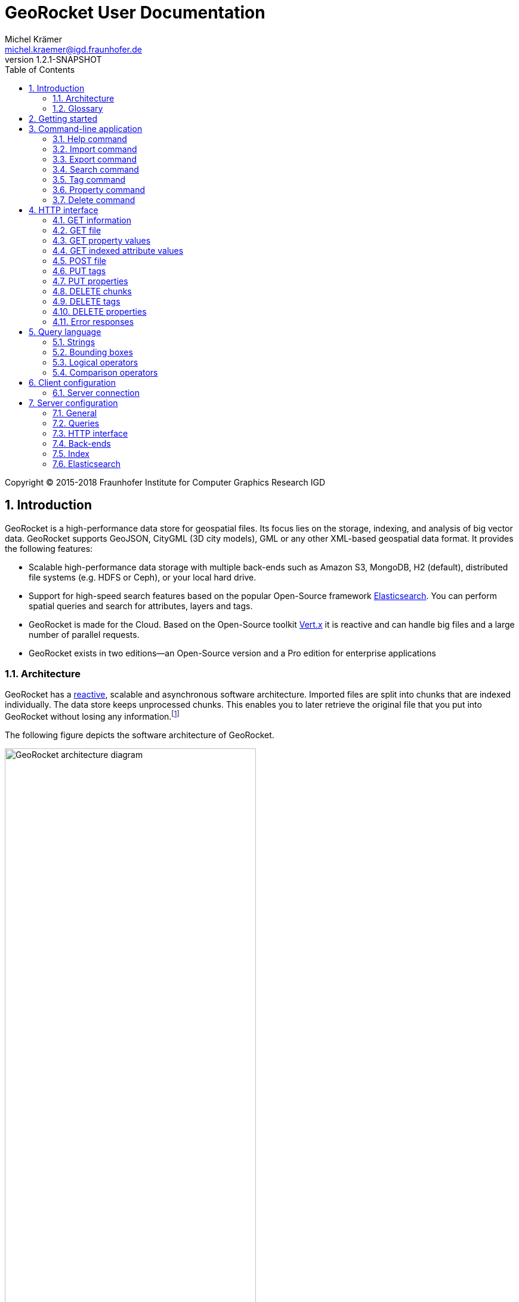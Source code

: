 = GeoRocket User Documentation
Michel Krämer <michel.kraemer@igd.fraunhofer.de>
v1.2.1-SNAPSHOT
:toc: right
:homepage: https://georocket.io
:numbered:
:docinfo1:
:icons: font
:source-highlighter: highlight.js

Copyright (C) 2015-2018 Fraunhofer Institute for Computer Graphics Research IGD

== Introduction

GeoRocket is a high-performance data store for geospatial files. Its focus lies on the storage, indexing, and analysis of big vector data. GeoRocket supports GeoJSON, CityGML (3D city models), GML or any other XML-based geospatial data format. It provides the following features:

* Scalable high-performance data storage with multiple back-ends such as Amazon S3, MongoDB, H2 (default), distributed file systems (e.g. HDFS or Ceph), or your local hard drive.
* Support for high-speed search features based on the popular Open-Source framework https://www.elastic.co/[Elasticsearch]. You can perform spatial queries and search for attributes, layers and tags.
* GeoRocket is made for the Cloud. Based on the Open-Source toolkit http://vertx.io[Vert.x] it is reactive and can handle big files and a large number of parallel requests.
* GeoRocket exists in two editions--an Open-Source version and a Pro edition for enterprise applications

=== Architecture

GeoRocket has a http://www.reactivemanifesto.org/[reactive], scalable and asynchronous software architecture. Imported files are split into chunks that are indexed individually. The data store keeps unprocessed chunks. This enables you to later retrieve the original file that you put into GeoRocket without losing any information.footnote:[Exported files might have a slightly different formatting. Whitespaces between chunks might be different, but other than that, exported files contain the exact same information as imported ones.]

The following figure depicts the software architecture of GeoRocket.

[[figure-georocket-architecture]]
.The architecture of GeoRocket
image::images/architecture.svg[alt="GeoRocket architecture diagram", width="70%", align="center"]

The import process starts in the upper left corner. Every imported file is first split into individual chunks. Depending on the input format, chunks have different meanings. CityGML files, for example, are split into individual `cityObjectMember` objects which are typically the buildings of a city model.

Attached to each chunk, there is metadata containing additional information describing the chunk. This includes tags and properties specified by the client, as well as other automatically generated attributes.

The chunks are put into the GeoRocket data store. There are several data store implementations supporting different back-ends such as Amazon S3, MongoDB, H2 (default), HDFS or the local hard drive. Immediately after a chunk has been put into the data store, the indexer starts working asynchronously in the background. It reads new chunks from the data store and analyses them for known patterns. It recognises spatial coordinates, attributes, and other content. The indexer creates an https://en.wikipedia.org/wiki/Inverted_index[inverted index] of every item found.

The export process starts with querying the indexer for chunks matching the <<query-language, criteria>> supplied by the client. These chunks are then retrieved from the data store (together with their metadata) and merged into a result file.

==== Secondary data store

GeoRocket's architecture allows for the creation of secondary data stores that co-exist with the main data store where the original chunks are kept. The following figure depicts the process:

.Secondary data store
image::images/secondary-data-store.svg[alt="Secondary data store", width="52%", align="center"]

Whenever a new chunk is added to the data store, a custom processor can retrieve it to create a secondary data store. Data from this store can then be served directly to the client without further processing. Possible use cases for this scenario are:

* Optimize 3D scenes for web-based visualisation. Create a secondary data store that contains https://www.khronos.org/gltf[glTF] files. glTF is a specification for the efficient transmission of 3D scenes to the browser.
* Convert all chunks stored in CityGML version 2 to CityGML version 1 for clients that are incompatible to version 2.
* Process a 3D city model and derive LOD1 buildings from LOD2 or LOD3.

The advantage of keeping a secondary data store is that it is created automatically in the background when new data is added to GeoRocket. This avoids manual processing. Individual processors may even keep the secondary data store up to date incrementally and only re-create those parts that have changed since it has been created or updated the last time.

=== Glossary

This section contains a list of terms often used in this document and in GeoRocket.

Chunk:: A part of an imported file, typically a geospatial feature (e.g. a building from a 3D city model). Chunks are immutable, which means they cannot be modified in GeoRocket's data store.
Metadata:: Information about a chunk (such as user-defined tags and properties, as well as derived attributes).
Secondary data store:: A store for data that is automatically derived from chunks in the main data store (e.g. https://www.khronos.org/gltf[glTF] files derived from imported CityGML chunks).
Tag:: A user-defined label that can be attached to one or more chunks in order to categorise data. In contrast to a layer, multiple tags can be attached to a chunk.
Property:: A user-defined key-value pair that can be attached to a chunk. Multiple properties can be attached to one chunk, but the key must be unique. Properties belong to metadata and should not be mixed up with attributes contained in the imported data (such as CityGML generic attributes or GeoJSON properties).
Layer:: A way to structure the data store. Layers can be compared to folders or directories on a hard drive. In contrast to tags, a chunk can only be stored in one layer. Chunks without a layer are kept in the root layer named `/`. Layers can be structured hierarchically, but parent layers always include all chunks of their children.
Indexed attribute:: In contrast to properties, indexed attributes do not belong to metadata. Instead, they are information inside the imported chunks, detected by the indexer (e.g. GML IDs, CityGML generic attributes, or GeoJSON properties). Since chunks cannot be modified, indexed attributes are immutable.

== Getting started

GeoRocket consists of two components: the server and the command-line interface (CLI). Download the _Server_ and _CLI_ bundles from the GeoRocket website and extract them to a directory of your choice.

NOTE: GeoRocket requires http://www.oracle.com/technetwork/java/index.html[Java 8] or higher to be installed on your system.

Open your command prompt and change to the directory where you installed GeoRocket Server. Execute `georocketd` to run the server.

  cd georocket-server-1.2.1-SNAPSHOT/bin
  ./georocketd

Please wait a couple of seconds until you see the following message:

  GeoRocket launched successfully.

The server has launched and now waits for incoming HTTP requests on port `63020` (default).

Next, open another command prompt and change to the directory where you installed GeoRocket CLI. Run `georocket` to access the server through a convenient command-line application.

  cd georocket-cli-1.2.1-SNAPSHOT/bin
  ./georocket

You can now import your first geospatial file. Suppose your file is called `/home/user/my_file.gml`. Issue the following command to import it to GeoRocket.

  ./georocket import /home/user/my_file.gml

GeoRocket CLI will now send the file to the server. Depending on the size of the dataset, this will take a couple of seconds up to a few minutes (for very large datasets).

Finally, export the contents of the whole store to a file using the `export` command.

  ./georocket export / > my_new_file.gml

TIP: You can also search for individual features (chunks) and export only a part of the previously imported file. Refer to the <<search-command>> section.

That's it! You have successfully imported your first file into GeoRocket.

== Command-line application

GeoRocket comes with a handy command-line interface (CLI) letting you interact with the server in a convenient way on your command prompt. The interface provides a number of commands. The following sections describe each command and their parameters in detail.

[NOTE]
====
In the following sections it is assumed that you have the `georocket` executable in your path. If you have not done so already, you may add it to your path with the following command.

Linux:

  export PATH=/path/to/georocket-cli-1.2.1-SNAPSHOT/bin:$PATH

Windows:

  set PATH=C:\path\to\georocket-cli-1.2.1-SNAPSHOT\bin;%PATH%
====

=== Help command

Display help for the command-line interface and exit.

Examples:

  georocket

or

  georocket --help

or

  georocket help

The help command also gives information on specific CLI commands. Just provide the name of the command you would like to have help for. For example, the following command displays help for the <<import-command>>:

  georocket help import

[[import-command]]
=== Import command

Import one or more files into GeoRocket. Specify the name of the file to import as follows.

  georocket import myfile.xml

You can also import the file to a certain layer. The layer will automatically be created for you. The following command imports the file `myfile.xml` to the layer `CityModel`.

  georocket import --layer CityModel myfile.xml

Use slashes to import to sub-layers.

  georocket import --layer CityModel/LOD1/Center myfile.xml

You may attach tags to imported files. Tags are human-readable labels that you can use to search for files or chunks stored in GeoRocket. Use a comma to separate multiple tags.

  georocket import --tags city,district,lod1 myfile.xml

In addition, you may define properties. Properties are key-value pairs that can be attached to imported files. Similar to tags, you can use properties to find chunks stored in GeoRocket. Multiple properties can be attached to a chunk, but keys must be unique. Use a colon ':' to separate key and value, and a comma to specify multiple properties.

  georocket import --properties type:building,lod:1 myfile.xml

Of course, you can combine tags, properties and layers:

  georocket import --layer CityModel \
    --tags city,district,lod1 \
    --properties type:building,lod:1 \
    myfile.xml

For a description on how to use tags and properties to retrieve chunks from the data store, we refer to the sections on the <<search-command, search command>> and the <<query-language, query language>>.

[NOTE]
====
GeoRocket is able to automatically detect the coordinate reference system (CRS) of an imported file. If this is, for any reason, not possible, you may manually specify a reference system with the parameter `--fallbackCRS`. GeoRocket will only use this fallback CRS if it does not find a valid one in the imported file. The CLI accepts CRS strings in the form `EPSG:<code>` (e.g.  `EPSG:25832`). See the http://www.epsg-registry.org/[EPSG registry] for more information.
====

=== Export command

Export a layer stored in GeoRocket. Provide the name of the layer you want to export.

  georocket export CityModel/LOD1

By default, the export command writes to standard out (your console). Redirect output to a file as follows.

  georocket export CityModel/LOD1 > lod1.xml

You may also export the whole data store. Just provide the root layer `/` to the export command.

  georocket export /

WARNING: Exporting the whole data store may take a while, depending on how much data you have stored in GeoRocket.

[[search-command]]
=== Search command

Search the GeoRocket data store and export individual geospatial features (chunks). Provide a <<query-language, query>> to the search command as follows.

  georocket search myquery

You can also search individual layers.

  georocket search --layer CityModel myquery

By default, the search command writes to standard out (your console). Redirect output to a file as follows.

  georocket search myquery > results.xml

Use a space character to separate multiple query terms. Search results will be combined by logical OR.

See the <<query-language>> section for a full description of all possible terms in a query.

[NOTE]
====
There are command interpreters that do not accept specific query strings. You may have to escape individual characters to formulate a valid command. Consider the following example:

  georocket search EQ(key value)

This command works perfectly on the Windows Command Prompt, but not under Linux/macOS with bash or zsh. For these shells, you have to escape the parentheses as follows:

  georocket search EQ\(key value\)

Do not try to quote the whole query string or to escape the space character. THE FOLLOWING COMMANDS ARE MOST LIKELY NOT WHAT YOU WANT:

  georocket search "EQ(key value)"
  georocket search EQ\(key\ value\)

These commands search for chunks that contain the verbatim string `EQ(key value)` and not for those where the specified property equals the given value!
====

=== Tag command

Modify tags of existing chunks in the data store. Tags are labels that you can use to categorise your data and to make it searchable. The `tag` command has two sub-commands that you can use to add or remove tags.

==== Add tags

Add tags to existing chunks in the data store as follows:

  georocket tag add --tags city,lod1 myquery

This command adds the tags `city` and `lod1` to all chunks matching the given <<query-language, query>>.

You may also limit the command to chunks from a given layer:

  georocket tag add --layer CityModel --tags city,lod1 myquery

==== Remove tags

Remove tags from existing chunks in the data store as follows:

  georocket tag rm --tags city,lod1 myquery

The command will remove the tags `city` and `lod1` from all chunks matching the given <<query-language, query>>.

To limit the command to chunks from a certain layer use the `--layer` parameter:

  georocket tag rm --layer CityModel --tags city,lod1 myquery

=== Property command

Manage properties of existing chunks in the data store. Properties are key-value pairs that you can attach to your data to make it searchable. The `property` command has sub-commands to set, remove, and retrieve properties.

NOTE: Properties belong to metadata and should not be mixed up with attributes contained in the imported data (such as CityGML generic attributes or GeoJSON properties). Modifying properties only affects GeoRocket's index and does not change the imported chunks!

==== Set properties

Set properties of existing chunks in the data store as follows:

  georocket property set --properties type:building,lod:1 myquery

This command modifies chunks matching the given <<query-language, query>>. It sets the property `type` to `building` and `lod` to `1`.

You may also limit the command to chunks from a given layer:

  georocket property set --layer CityModel --properties type:building,lod:1 myquery

[NOTE]
====
Numerical property values, dates, and times are automatically analysed by GeoRocket and can be used in combination with <<comparison-operators,comparison operators>> (such as `EQ`, `LT`, and `GT`) when formulating a <<query-language, query>>. For example, if you attach a property named `importDate` to all chunks, denoting the date when the chunk was imported into GeoRocket, you will be able to query the data store for all chunks whose `importDate` is before 1 January 2017 with the following query:

  LT(importDate 2017-01-01)

Dates must be given in the form `YYYY-MM-DD`, `YYYY-MM` or `YYYY`. Times must be given as `HH:mm:ss`, `HH:mm` or `HH`.
====

[[get-property-value-command]]
==== Get property values

Get all values of a property with the following command:

  ./georocket property get --property type myquery

This command retrieves all values of the property with the key `type` from all chunks matching the given <<query-language, query>>.

You may limit the command to a certain layer as follows:

  ./georocket property get --layer CityModel --property type myquery

NOTE: The operation returns a list of all values of the given property from all matching chunks. Duplicate values are not filtered out. This means, in the example above, if there are 10 chunks whose property `type` has the value `building`, you will get a list with the value `building` repeated 10 times.

==== Remove properties

Remove properties from existing chunks in the GeoRocket data store:

  georocket property rm --properties type,lod myquery

This command removes the properties with the keys `type` and `lod` from all chunks matching the given <<query-language, query>>.

You may limit the command to chunks from a given layer:

  georocket property rm --layer CityModel --properties type,lod myquery

=== Delete command

Remove geospatial features (chunks) or whole layers from the GeoRocket data store. Provide a <<query-language, query>> to the delete command to select the features to delete.

  georocket delete myquery

You can also restrict the delete command to a certain layer.

  georocket delete --layer CityModel myquery

Delete a whole layer (including all its chunks and sub-layers) as follows.

  georocket delete --layer CityModel/LOD1

You may even delete the whole data store by specifying the root layer `/`.

  georocket delete --layer /

CAUTION: This is a dangerous operation. It will remove everything that is stored in your GeoRocket instance. There is no safety net, no confirmation prompt, and no recycle bin.

== HTTP interface

GeoRocket Server provides an HTTP interface (REST-like, https://martinfowler.com/articles/richardsonMaturityModel.html[Richardson Maturity Model 2]) that you can use to interact with the data store and to embed GeoRocket in your application. By default, GeoRocket listens to incoming connections on port 63020.

=== GET information

Get information about GeoRocket (application name, version, etc.).

===== Resource URL

  /

===== Parameters

None

===== Status codes

[cols="1,2"]
|===
| *200*
| The operation was successful
|===

===== Example request

----
GET / HTTP/1.1
----

==== Example response

----
HTTP/1.1 200 OK
Content-Type: application/json
Content-Length: 100

{
  "name" : "GeoRocket",
  "version" : "1.2.1-SNAPSHOT",
  "tagline" : "It's not rocket science!"
}
----

=== GET file

Search the data store for chunks that match a given <<query-language, query>>. Merge the chunks found and return the result as a file.

===== Resource URL

  /store/:path

===== Parameters

[cols="1,2"]
|===
| *path* +
  _(optional)_
| The absolute path to a layer to search. Omit this parameter to query the whole data store.
| *search* +
  _(optional)_
| A URL-encoded <<query-language, query string>>. If no query string is provided all chunks from the requested layer will be returned.
|===

===== Status codes

[cols="1,2"]
|===
| *200*
| The operation was successful
| *400*
| The provided information was invalid (e.g. malformed query)
| *404*
| The requested chunks were not found or the query returned an empty result
| *500*
| An unexpected error occurred on the server side
|===

===== Example requests

  GET /store?search=Berlin HTTP/1.1

  GET /store/CityModel?search=LOD1+textured+13.378,52.515,13.380,52.517 HTTP/1.1

===== Example response

----
HTTP/1.1 200 OK
Transfer-Encoding: chunked

<?xml version="1.0" encoding="UTF-8" standalone="yes"?>
<CityModel ...>
  ...
</CityModel>
----

[[get-property-values]]
=== GET property values

Get a list of all values of a property from all chunks matching a given <<query-language, query>>. Properties are key-value pairs that you can attach to your data to make it searchable.

NOTE: Duplicate values are not filtered out. See the <<get-property-value-command, get property value command>> for more information.

WARNING: Properties belong to metadata and should not be mixed up with indexed attributes contained in the imported data (such as CityGML generic attributes or GeoJSON properties). For indexed attributes, see the <<get-attribute-values>> endpoint instead.

===== Resource URL

  /store/:path

===== Parameters

[cols="1,2"]
|===
| *property* +
  _(required)_
| The name of the property whose values should be returned.
| *path* +
  _(optional)_
| The absolute path to a layer to search. Omit this parameter to query the whole data store.
| *search* +
  _(optional)_
| A URL-encoded <<query-language, query string>>. If no query string is provided, the property values of all chunks from the requested layer will be returned.
|===

===== Status codes

[cols="1,2"]
|===
| *200*
| The operation was successful
| *400*
| The provided information was invalid (e.g. malformed query)
| *404*
| The requested chunks were not found or the query returned an empty result
| *500*
| An unexpected error occurred on the server side
|===

===== Example request

  GET /store/CityModel?property=type&search=LOD1+textured+13.378,52.515,13.380,52.517 HTTP/1.1

===== Example response

----
HTTP/1.1 200 OK
Transfer-Encoding: chunked

["Building", "Building", "Building", "Tree", ... "Tree", "Building", "Tree", "Street"]
----

[[get-attribute-values]]
=== GET indexed attribute values

Get a list of all values of an indexed attribute from all chunks matching a given <<query-language, query>>. In contrast to properties, indexed attributes are information inside the imported chunks (such as CityGML generic attributes or GeoJSON properties).

NOTE: Similar to the <<get-property-values>> endpoint, duplicate values are not filtered out.

===== Resource URL

  /store/:path

===== Parameters

[cols="1,2"]
|===
| *attribute* +
  _(required)_
| The name of the indexed attribute whose values should be returned.
| *path* +
  _(optional)_
| The absolute path to a layer to search. Omit this parameter to query the whole data store.
| *search* +
  _(optional)_
| A URL-encoded <<query-language, query string>>. If no query string is provided, the attribute values of all chunks from the requested layer will be returned.
|===

===== Status codes

[cols="1,2"]
|===
| *200*
| The operation was successful
| *400*
| The provided information was invalid (e.g. malformed query)
| *404*
| The requested chunks were not found or the query returned an empty result
| *500*
| An unexpected error occurred on the server side
|===

===== Example request

  GET /store/CityModel?attribute=Street&search=LOD1 HTTP/1.1

===== Example response

----
HTTP/1.1 200 OK
Transfer-Encoding: chunked

["Main Street", "Main Street", "5th Avenue", "Lake Street", ... "5th Avenue", "5th Avenue", "Lake Street", "Main Street"]
----

=== POST file

Import a file into GeoRocket. Split the file into chunks and put them into the data store.

===== Resource URL

  /store/:path

===== Parameters

[cols="1,2"]
|===
| *path* +
  _(optional)_
| The absolute path to a layer where the chunks from the imported file should be stored. Omit this parameter to put the chunks into the data store's root layer `/`.
| *tags* +
  _(optional)_
| A comma-separated list of tags (i.e. labels) to attach to each imported chunk.
| *fallbackCRS* +
  _(optional)_
| GeoRocket is able to automatically detect the coordinate reference system (CRS) of an imported file. If this is, for any reason, not possible, you may manually specify a reference system with this parameter. GeoRocket will only use it if it does not find a valid one in the imported file. Values for this parameter must be in the form `EPSG:<code>` (e.g. `EPSG:25832`). See the http://www.epsg-registry.org/[EPSG registry] for more information.
|===

===== Status codes

[cols="1,2"]
|===
| *202*
| The operation was successful. The file was accepted for importing and is now being processed asynchronously.
| *400*
| The provided information was invalid (e.g. malformed input file)
| *500*
| An unexpected error occurred on the server side
|===

===== Example request

----
POST /store/CityModel?tags=LOD1,textured HTTP/1.1
Content-Length: 35903517

<?xml version="1.0" encoding="UTF-8" standalone="yes"?>
<CityModel ...>
  ...
</CityModel>
----

===== Example response

----
HTTP/1.1 202 Accepted file - importing in progress
Content-Length: 0
----

=== PUT tags

Add tags to existing chunks in the data store.

===== Resource URL

  /store/:path

===== Parameters

[cols="1,2"]
|===
| *tags* +
  _(required)_
| A comma-separated list of tags (i.e. labels) to attach to each matching chunk.
| *path* +
  _(optional)_
| The absolute path to a layer containing the chunks to which the tags should be added. Omit this parameter to add the tags to all matching chunks in the data store.
| *search* +
  _(optional)_
| A URL-encoded <<query-language, query string>>. If no query string is provided, the tags will be added to all chunks from the given layer.
|===

===== Status codes

[cols="1,2"]
|===
| *204*
| The operation was successful
| *400*
| The provided information was invalid (e.g. malformed query)
| *405*
| The operation is not allowed. It is not possible to modify anything else in the data store except tags and properties
| *500*
| An unexpected error occurred on the server side
|===

===== Example request

----
PUT /store/CityModel?tags=textured&search=LOD3 HTTP/1.1
----

===== Example response

----
HTTP/1.1 204 No Content
Content-Length: 0
----

=== PUT properties

Add properties to existing chunks in the data store.

===== Resource URL

  /store/:path

===== Parameters

[cols="1,2"]
|===
| *properties* +
  _(required)_
| A comma-separated list of properties to set. Each property should be defined in the form `key:value`.
| *path* +
  _(optional)_
| The absolute path to a layer containing the chunks whose properties should be set. Omit this parameter to set the properties of all matching chunks in the data store.
| *search* +
  _(optional)_
| A URL-encoded <<query-language, query string>>. If no query string is provided, the properties of all chunks from the given layer will be set.
|===

===== Status codes

[cols="1,2"]
|===
| *204*
| The operation was successful
| *400*
| The provided information was invalid (e.g. malformed query)
| *405*
| The operation is not allowed. It is not possible to modify anything else in the data store except tags and properties
| *500*
| An unexpected error occurred on the server side
|===

===== Example request

----
PUT /store/CityModel?properties=type:building,lod:3&search=LOD3 HTTP/1.1
----

===== Example response

----
HTTP/1.1 204 No Content
Content-Length: 0
----

=== DELETE chunks

Delete chunks or layers from the data store.

===== Resource URL

  /store/:path

===== Parameters

[cols="1,2"]
|===
| *path* +
  _(optional)_
| The absolute path to the layer from which chunks matching the given query should be deleted. If no query is given this is the path to the layer to delete (including all its contents--sub-layers and chunks).
| *search* +
  _(optional)_
| A URL-encoded <<query-language, query string>> specifying which chunks should be deleted. If no query string is provided the whole layer is deleted.
|===

CAUTION: If you don't specify a layer (`path`) nor a query (`search`) then the whole contents of the GeoRocket data store will be deleted.

===== Status codes

[cols="1,2"]
|===
| *204*
| The operation was successful. The matching chunks were deleted from the data store.
| *400*
| The provided information was invalid (e.g. malformed query)
| *500*
| An unexpected error occurred on the server side
|===

NOTE: This HTTP method is idempotent. Even if the given query returns no results (i.e. if there is nothing to delete) the operation completes successfully with a status code of `204`.

===== Example request

----
DELETE /store/CityModel?search=LOD1 HTTP/1.1
----

===== Example response

----
HTTP/1.1 204 No Content
Content-Length: 0
----

=== DELETE tags

Remove tags from existing chunks in the data store.

===== Resource URL

  /store/:path

===== Parameters

[cols="1,2"]
|===
| *tags* +
  _(required)_
| Comma-separated list of tags to remove from the chunks
| *path* +
  _(optional)_
| The absolute path to the layer containing the chunks from which the given tags should be removed
| *search* +
  _(optional)_
| A URL-encoded <<query-language, query string>> specifying from which chunks the given tags should be removed. If no query string is provided the tags are removed from all chunks in the given layer.
|===

===== Status codes

[cols="1,2"]
|===
| *204*
| The operation was successful. The tags were deleted from the matching chunks.
| *400*
| The provided information was invalid (e.g. malformed query)
| *500*
| An unexpected error occurred on the server side
|===

NOTE: This HTTP method is idempotent. Even if the given query returns no results or if the given tags do not exist (i.e. if there is nothing to delete), the operation completes successfully with a status code of `204`.

===== Example request

----
DELETE /store/CityModel?search=LOD3&tags=textured HTTP/1.1
----

===== Example response

----
HTTP/1.1 204 No Content
Content-Length: 0
----

=== DELETE properties

Remove properties from existing chunks in the data store.

===== Resource URL

  /store/:path

===== Parameters

[cols="1,2"]
|===
| *properties* +
  _(required)_
| Comma-separated list of property keys to remove from the chunks
| *path* +
  _(optional)_
| The absolute path to the layer containing the chunks from which the properties should be removed
| *search* +
  _(optional)_
| A URL-encoded <<query-language, query string>> specifying from which chunks the properties should be removed. If no query string is provided the properties are removed from all chunks in the given layer.
|===

===== Status codes

[cols="1,2"]
|===
| *204*
| The operation was successful. The properties were deleted from the matching chunks.
| *400*
| The provided information was invalid (e.g. malformed query)
| *500*
| An unexpected error occurred on the server side
|===

NOTE: This HTTP method is idempotent. Even if the given query returns no results or if the given properties do not exist (i.e. if there is nothing to delete), the operation completes successfully with a status code of `204`.

===== Example request

----
DELETE /store/CityModel?search=LOD1&properties=type HTTP/1.1
----

===== Example response

----
HTTP/1.1 204 No Content
Content-Length: 0
----

=== Error responses

All endpoints described above return standardised HTTP status codes. With these status codes you are able to determine if an operation was successful or not. The error codes are descriptive (see https://tools.ietf.org/html/rfc7231[RFC7231]), but sometimes more information is needed. Whenever an error occurs, GeoRocket returns a JSON object providing additional details. The JSON object always has the same structure:

* It has a property named `error`.
* This property is an object with the properties `type` and `reason`.
* `type` is a string providing more information about what kind of error has occurred.
* `reason` is a human-readable string giving details about the cause of the error.

===== Error types

At the moment, the following values are defined for the error `type`:

[cols="1,2"]
|===
| *generic_error*
| A generic error occurred, see the property `reason` for details.
| *http_error*
| The server issued an HTTP request to a third-party system (e.g. Elasticsearch) which failed
| *invalid_property_syntax_error*
| The syntax of a property is not valid. Valid properties are in the form `key:value`.
|===

More types may be added in future versions of GeoRocket.

===== Example response

----
HTTP/1.1 404 Not Found
Transfer-Encoding: chunked

{"error":{"type":"generic_error","reason":"Not Found"}}
----

[[query-language]]
== Query language

The GeoRocket query language can be used to search the data store for chunks matching given criteria.

=== Strings

GeoRocket performs a full-text search for strings in every tag and every indexed attribute.

Example:

  string

=== Bounding boxes

Bounding boxes can be specified using four floating point numbers separated by a comma. The format is:

  left,bottom,right,top

or

  minimum_longitude,minimum_latitude,maximum_longitude,maximum_latitude

Example:

  13.378,52.515,13.380,52.517

[NOTE]
====
By default, spatial queries should be given in WGS84 coordinates (longitude/latitude), but you can also <<configuration-queries,configure>> the default value in GeoRocket's configuration file.

Alternatively, you may specify a coordinate reference system (CRS) directly in the query. For this, you have to put the CRS string in front of the coordinates. For example, the following notation specifies a bounding box in the metric 'DHDN / 3-degree Gauss-Kruger zone 3' reference system:

  EPSG:31467:3477533,5605738,3477534,5605739

CRS strings should be in the form `EPSG:<code>` (e.g.  `EPSG:25832`). See the http://www.epsg-registry.org/[EPSG registry] for more information.
====

[[logical-operators]]
=== Logical operators

The operators <<OR>>, <<AND>> and <<NOT>> can be used to logically combine terms in a query. They are applied using the following notation:

  <operator>(<operand_1> <operand_2> ... <operand_n>)

Operands are separated by a space character. Logical operations can be nested.

Examples:

  AND(a b)
  AND(a NOT(b))
  OR(NOT(a) NOT(b))

==== OR

Use the logical OR operator to search for chunks that match at least one of the given operands.

Example:

  OR(foo 13.378,52.515,13.380,52.517 bar)

This example matches all chunks that have a tag or indexed attribute with the value `foo` or `bar` as well as those that are within the bounding box `13.378,52.515,13.380,52.517`.

By default, if you don't specify a logical operation, all top-level terms in a query are combined by OR. Just use a space character to separate operands. The following query is a shorthand for the example above.

Example:

  foo 13.378,52.515,13.380,52.517 bar

==== AND

Use the logical AND operator to search for chunks that match all of the given operands.

Example:

  AND(13.378,52.515,13.380,52.517 foobar)

This example matches all chunks that are within the bounding box `13.378,52.515,13.380,52.517` and that have a tag or indexed attribute with a value of `foobar`.

==== NOT

Use the logical NOT operator to search for chunks that match none of the given operands.

Example:

  NOT(13.378,52.515,13.380,52.517 foobar)

This example matches all chunks that are not within the bounding box `13.378,52.515,13.380,52.517` and that don't have a tag or indexed attribute with a value of `foobar`.

[[comparison-operators]]
=== Comparison operators

These operators can be used to compare property values to literals. There are five comparison operators:

[cols="1,1,2"]
|===
| *EQ*
| equals
| The property value must be equal to the given literal
| *LT*
| less than
| The property value must be less than the given literal
| *GT*
| greater than
| The property value must be greater than the given literal
| *LTE*
| less or equal
| The property value must be less than or equal to the given literal
| *GTE*
| greater than
| The property value must be greater than or equal to the given literal
|===

Similar to <<logical-operators, logical operators>>, comparison operators must be given in the prefix notation as follows:

  <operator>(<property> <literal>)

Examples:

  EQ(type building)
  LT(lod 3)
  GTE(yearOfConstruction 1982)

You can also combine logical and comparison operators as follows:

  NOT(EQ(type building))
  OR(EQ(lod 1) GT(lod 2))
  AND(GTE(yearOfConstruction 1982) LT(yearOfConstruction 2000))

[NOTE]
====
Numerical property values, dates, and times are automatically analysed by GeoRocket and can be used in combination with the comparison operators. For example, if you attach a property named `importDate` to all chunks, denoting the date when the chunk was imported into GeoRocket, you will be able to query the data store for all chunks whose `importDate` is before 1 January 2017 with the following query:

  LT(importDate 2017-01-01)

Dates must be given in the form `YYYY-MM-DD`, `YYYY-MM` or `YYYY`. Times must be given as `HH:mm:ss`, `HH:mm` or `HH`.
====

== Client configuration

You can configure GeoRocket's command-line application (CLI) by editing the file `conf/georocket.yaml` in the application directory. The file must be a valid YAML file. The following sections describe possible configuration keys and values.

Keys are specified using the dot notation. You can use the keys in your file as they are specified here or use normal YAML notation instead. For example, the following configuration item

  georocket.host: localhost

is identical to:

  georocket:
    host: localhost

=== Server connection

[cols="1,2"]
|===
| *georocket.host* +
  _(default: "localhost")_
| The host where GeoRocket Server is running.
| *georocket.port* +
  _(default: 63020)_
| The TCP port GeoRocket Server is listening on.
|===

== Server configuration

You can configure GeoRocket Server by editing the file `conf/georocketd.yaml` in the application directory. The file must be a valid YAML file. The following sections describe possible configuration keys and values.

Keys are specified using the dot notation. You can use the keys in your file as they are specified here or use normal YAML notation instead. For example, the following configuration item

  georocket.storage.class: io.georocket.storage.file.FileStore

is identical to:

  georocket:
    storage:
      class: io.georocket.storage.file.FileStore

You may override items in your configuration file with environment variables. This is particularly useful if you are using GeoRocket inside a https://hub.docker.com/r/georocket/georocket/[Docker container]. The environment variables use a slightly different naming scheme. All variables are in capital letters and dots are replaced by underscores. For example, the configuration key `georocket.storage.class` becomes `GEOROCKET_STORAGE_CLASS` and `georocket.storage.mongodb.database` becomes `GEOROCKET_STORAGE_MONGODB_DATABASE`.

=== General

[cols="1,2"]
|===
| *georocket.home* +
  _(default: application directory)_
| An absolute path to the directory where GeoRocket can find its configuration and where it should put its internal storage directory.
| *georocket.logConfig* +
  _(default: false)_
| A boolean value (`true` or `false`) denoting whether GeoRocket should log its configuration on startup. This can be useful for debugging.
|===

[[configuration-queries]]
=== Queries

[cols="1,2"]
|===
| *georocket.query.defaultCRS* +
  _(default: EPSG:4326)_
| A coordinate reference system (CRS) that should be used by default for all queries. CRS strings should be given in the form `EPSG:<code>` (e.g.  `EPSG:25832`). See the http://www.epsg-registry.org/[EPSG registry] for more information. The default value refers to World Geodetic System 1984 (WGS 84), which is the reference coordinate system used by the Global Positioning System (GPS) based on longitude and latitude.
|===

=== HTTP interface

[cols="1,2"]
|===
| *georocket.host* +
  _(default: "127.0.0.1")_
| The host GeoRocket should bind to. By default GeoRocket only listens to incoming connections from `127.0.0.1` (`localhost`). If you want it to listen to connections coming from arbitrary clients set this configuration item to `0.0.0.0`.
| *georocket.port* +
  _(default: 63020)_
| The TCP port GeoRocket should listen on.
|===

[cols="1,2"]
|===
| *georocket.http.compress* +
  _(default: true)_
| A boolean value (`true` or `false`) denoting whether GeoRocket should compress responses with gzip/deflate if the client supports it.
| *georocket.http.ssl* +
  _(default: false)_
| A boolean value (`true` or `false`) denoting if HTTP connections should be encrypted via SSL/TLS. This feature requires `georocket.http.certPath` and `georocket.http.keyPath` to be set.
| *georocket.http.certPath* +
  _(optional)_
| Path to a X.509 certificate file to be used for encryption. Only necessary if `georocket.http.ssl` is enabled.
| *georocket.http.keyPath* +
  _(optional)_
| Path to a file containing a non-encrypted private key to be used for encryption. Only necessary if `georocket.http.ssl` is enabled.
| *georocket.http.alpn* +
  _(default: false)_
| True if GeoRocket should support Application-Layer Protocol Negotiation (ALPN) and, hence, HTTP/2 connections. This feature requires `georocket.http.ssl` to be enabled.
|===

[cols="1,2"]
|===
| *georocket.http.cors.enable* +
  _(default: false)_
| A boolean value (`true` or `false`) denoting whether Cross-Origin Resource Sharing (CORS) should be enabled (i.e. whether GeoRocket can be accessed by a browser on another origin).
| *georocket.http.cors.allowOrigin* +
  _(defaults to no allowed origins)_
| A regular expression specifying allowed origins. Use `&#42;` to allow all origins.
| *georocket.http.cors.allowCredentials* +
  _(default: false)_
| A boolean value (`true` or `false`) denoting whether the `Access-Control-Allow-Credentials` response header should be returned.
| *georocket.http.cors.allowHeaders* +
  _(optional)_
| A string or an array indicating which header field names can be used during a request.
| *georocket.http.cors.allowMethods* +
  _(optional)_
| A string or an array indicating which HTTP methods can be used during a request.
| *georocket.http.cors.exposeHeaders* +
  _(optional)_
| A string or an array indicating which headers are safe to expose to the API of a CORS API specification.
| *georocket.http.cors.maxAge* +
  _(optional)_
| The number of seconds the results of a preflight request can be cached in a preflight result cache.
|===

=== Back-ends

[cols="1,2"]
|===
| *georocket.storage.class* +
  _(defaults to the <<config-backend-h2, H2 back-end>>)_
| The data store implementation to use. Possible values include: +
  `io.georocket.storage.file.FileStore` +
  `io.georocket.storage.h2.H2Store` +
  `io.georocket.storage.hdfs.HDFSStore` +
  `io.georocket.storage.mongodb.MongoDBStore` +
  `io.georocket.storage.s3.S3Store`
|===

[[config-backend-file]]
==== File back-end

Store chunks in a folder structure on the local hard drive. Each chunk will be written to a separate file.

===== Data store implementation

  io.georocket.storage.file.FileStore

===== Configuration

[cols="2,2"]
|===
| *georocket.storage.file.path* +
  _(required)_
| The path on the local hard drive where the data store should be located.
|===

[[config-backend-h2]]
==== H2 back-end

Store chunks in a http://www.h2database.com[H2 database] on the local hard drive. This back-end is typically much faster than the <<config-backend-file, file back-end>>. All chunks will be written to a single file (the H2 database).

===== Data store implementation

  io.georocket.storage.h2.H2Store

===== Configuration

[cols="2,2"]
|===
| *georocket.storage.h2.path* +
  _(required)_
| The path on the local hard drive where the H2 database file should be located.
| *georocket.storage.h2.compress* +
  _(default: false)_
| A boolean value (`true` or `false`) denoting whether the chunks stored in the H2 database should be compressed using the LZF algorithm. This can save a lot of disk space but will slow down read and write operations slightly.
|===

==== HDFS

Store chunks on https://en.wikipedia.org/wiki/Apache_Hadoop#Hadoop_distributed_file_system[HDFS (Hadoop distributed file system)]. Each chunk will be written to a separate file on the distributed file system.

===== Data store implementation

  io.georocket.storage.hdfs.HDFSStore

===== Configuration

[cols="2,2"]
|===
| *georocket.storage.hdfs.defaultFS* +
  _(required)_
| The endpoint of the HDFS NameNode
| *georocket.storage.hdfs.path* +
  _(required)_
| The path on the distributed file system where the chunks should be stored. The directory must exist and write permissions must have been granted to the user executing GeoRocket.
|===

==== MongoDB

Store chunks in a https://www.mongodb.com/[MongoDB] database. GeoRocket uses MongoDB's GridFS to store chunks. This back-end is recommended for applications that need very fast and efficient storage (optionally combined with other capabilities of MongoDB such as replication and sharding).

===== Data store implementation

  io.georocket.storage.mongodb.MongoDBStore

===== Configuration

[cols="2,2"]
|===
| *georocket.storage.mongodb.connectionString* +
  _(required)_
| The connection string URI used to connect to MongoDB. For example:
`mongodb://localhost:27017`
| *georocket.storage.mongodb.database* +
  _(required)_
| The database where the chunks should be stored
|===

[NOTE]
====
It is possible to compress the communication between GeoRocket and MongoDB by specifying the `compressors` option as part of the connection string. The following connection string enables the fast https://google.github.io/snappy/[Snappy] compression algorithm:

  mongodb://localhost:27017/?compressors=snappy

This can save a lot of bandwidth since the chunks managed by GeoRocket can typically be compressed very effectively. It is recommended to enable this option all the time. See the http://mongodb.github.io/mongo-java-driver/3.6/driver/tutorials/compression/[MongoDB Java driver documentation] for more information.
====

==== Amazon S3

Store chunks in an Amazon S3 bucket. Each chunk will be written to a separate object.

===== Data store implementation

  io.georocket.storage.s3.S3Store

===== Configuration

[cols="2,2"]
|===
| *georocket.storage.s3.accessKey* +
  _(required)_
| The Amazon S3 Access Key used for authentication
| *georocket.storage.s3.secretKey* +
  _(required)_
| The Amazon S3 Secret Key used for authentication
| *georocket.storage.s3.host* +
  _(required)_
| The host of the S3 endpoint
| *georocket.storage.s3.port* +
  _(default: 80)_
| The port of the S3 endpoint
| *georocket.storage.s3.bucket* +
  _(required)_
| The S3 bucket where chunks should be stored
| *georocket.storage.s3.pathStyleAccess* +
  _(default: true)_
| `true` if path-style access to the S3 bucket is used or `false` if a sub-domain is used
| *georocket.storage.s3.forceSignatureV2* +
  _(default: false)_
| `true` if S3 requests should be signed using the old Signature V2 algorithm instead of newer versions
| *georocket.storage.s3.requestExpirySeconds* +
  _(default: 600)_
| The number of seconds a pre-signed S3 request should stay valid
|===

=== Index

[cols="1,2"]
|===
| *georocket.index.maxBulkSize* +
  _(default: 200)_
| The maximum number of chunks GeoRocket sends to Elasticsearch for indexing in one request. Tweak this parameter if you experience problems with Elasticsearch being too busy.
| *georocket.index.maxParallelInserts* +
  _(default: 5)_
| The maximum number of files GeoRocket imports in parallel. If more files are sent to GeoRocket they will be put into a queue. Tweak this parameter if you experience problems with Elasticsearch or GeoRocket being too busy and occupying too many resources.
| *georocket.index.spatial.precision* +
  _(default: maximum)_
| The desired precision for the spatial indexer in GeoRocket. The value should be a number followed by a distance unit (e.g. `1m`, `2km`, `10cm`, `1mi`). Note that the higher the precision, the more memory GeoRocket will use. Set this configuration item to a value that is reasonable for your application. The default value is the highest precision GeoRocket (or Elasticsearch) can achieve. However, this value might not work well for geometries that cover a large area such as a whole country (or even the world). Reduce the precision in such a case to save memory and to avoid crashes. +
*ATTENTION:* This value cannot be changed once GeoRocket has created its index. Set this value before you start GeoRocket for the first time.
|===

[[indexer-elasticsearch]]
=== Elasticsearch

The GeoRocket distribution contains a version of Elasticsearch that will
automatically be started together with GeoRocket by default. You can disable
this behaviour and use a remote Elasticsearch instance instead.

Set the following configuration items to disable the provided Elasticsearch
instance and to configure the host and port of the remote one:

  georocket:
    index:
      elasticsearch:
        embedded: false
        hosts: ["192.168.0.100:9200"]

Replace the connection string `192.168.0.100:9200` with the actual hostname (or
ip address) and port of your existing Elasticsearch instance.

==== Configuration

[cols="2,2"]
|===
| *georocket.index.elasticsearch.embedded* +
  _(default: true)_
| `true` if GeoRocket should launch the provided Elasticsearch instance. `false`
if it should connect to an existing instance.
| *georocket.index.elasticsearch.hosts* +
  _(default: ["localhost:9200"])_
| An array of connection strings. If `georocket.index.elasticsearch.embedded` is `false`, the array defines how to connect to an existing Elasticsearch instance/cluster. Each item is a string consisting of a hostname (or ip address) and a port joined by a colon and denotes the address of an Elasticsearch node. If your Elasticsearch instance has only one node, you must specify exactly one item in the array. If you want to connect to multiple nodes of a cluster, you may specify multiple items (e.g. `["192.168.0.100:9200", "192.168.0.101:9200", "192.168.0.102:9200"]`). If `georocket.index.elasticsearch.embedded` is `true`, only the first item in the array will be considered. In this case, this item will specify to which host and port the embedded Elasticsearch instance will be bound to.
| *georocket.index.elasticsearch.autoUpdateHostsIntervalSeconds* +
  _(default: -1)_
| If this configuration item is greater than `0`, GeoRocket will regularly poll the configured Elasticsearch cluster and automatically update the list of nodes (`georocket.index.elasticsearch.hosts`). This is useful if you have a dynamic cluster with a changing number of hosts or if you do not want to specify all nodes in `georocket.index.elasticsearch.hosts` and wish GeoRocket to fill it automatically for you. For example, you may only specify the Elasticsearch master nodes and let GeoRocket discover the data nodes automatically. The configuration item specifies the update interval in seconds. A reasonable number is `300`, which equals 5 minutes. Note that this configuration item will be ignored if `georocket.index.elasticsearch.embedded` is `true`.
| *georocket.index.elasticsearch.compressRequestBodies* +
  _(default: false)_
| `true` if bodies of HTTP requests sent to Elasticsearch should be compressed with GZIP. This can save bandwidth but only works if HTTP compression is enabled in Elasticsearch.
| *georocket.index.elasticsearch.javaOpts* +
  _(optional)_
| JVM options for the embedded Elasticsearch instance. This configuration item will only be taken into account if `georocket.index.elasticsearch.embedded` is `true`. It can be overridden through the environment variable `ES_JAVA_OPTS`. See the https://www.elastic.co/guide/en/elasticsearch/reference/current/setting-system-settings.html#jvm-options[Elasticsearch documentation] for more information about `ES_JAVA_OPTS` and reasonable values for the https://www.elastic.co/guide/en/elasticsearch/reference/master/heap-size.html[heap size].
|===
